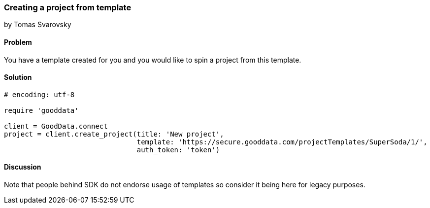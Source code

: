 === Creating a project from template
by Tomas Svarovsky

==== Problem
You have a template created for you and you would like to spin a project from this template.

==== Solution

[source,ruby]
----
# encoding: utf-8

require 'gooddata'

client = GoodData.connect
project = client.create_project(title: 'New project',
                                template: 'https://secure.gooddata.com/projectTemplates/SuperSoda/1/',
                                auth_token: 'token')

----

==== Discussion

Note that people behind SDK do not endorse usage of templates so consider it being here for legacy purposes.